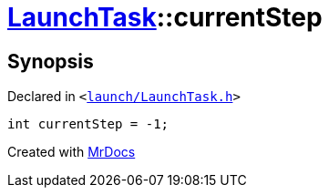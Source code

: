 [#LaunchTask-currentStep]
= xref:LaunchTask.adoc[LaunchTask]::currentStep
:relfileprefix: ../
:mrdocs:


== Synopsis

Declared in `&lt;https://github.com/PrismLauncher/PrismLauncher/blob/develop/launch/LaunchTask.h#L122[launch&sol;LaunchTask&period;h]&gt;`

[source,cpp,subs="verbatim,replacements,macros,-callouts"]
----
int currentStep = &hyphen;1;
----



[.small]#Created with https://www.mrdocs.com[MrDocs]#
